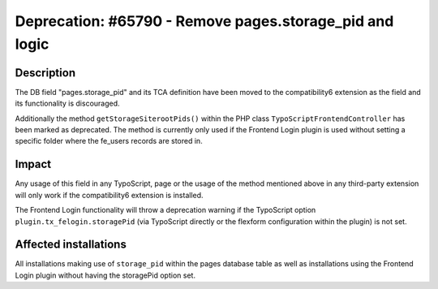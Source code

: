 ========================================================
Deprecation: #65790 - Remove pages.storage_pid and logic
========================================================

Description
===========

The DB field "pages.storage_pid" and its TCA definition have been moved to the compatibility6 extension as the field
and its functionality is discouraged.

Additionally the method ``getStorageSiterootPids()`` within the PHP class ``TypoScriptFrontendController`` has been marked
as deprecated. The method is currently only used if the Frontend Login plugin is used without setting
a specific folder where the fe_users records are stored in.


Impact
======

Any usage of this field in any TypoScript, page or the usage of the method mentioned above in any third-party
extension will only work if the compatibility6 extension is installed.

The Frontend Login functionality will throw a deprecation warning if the TypoScript option
``plugin.tx_felogin.storagePid`` (via TypoScript directly or the flexform configuration within the plugin) is not set.


Affected installations
======================

All installations making use of ``storage_pid`` within the pages database table as well as installations using
the Frontend Login plugin without having the storagePid option set.

